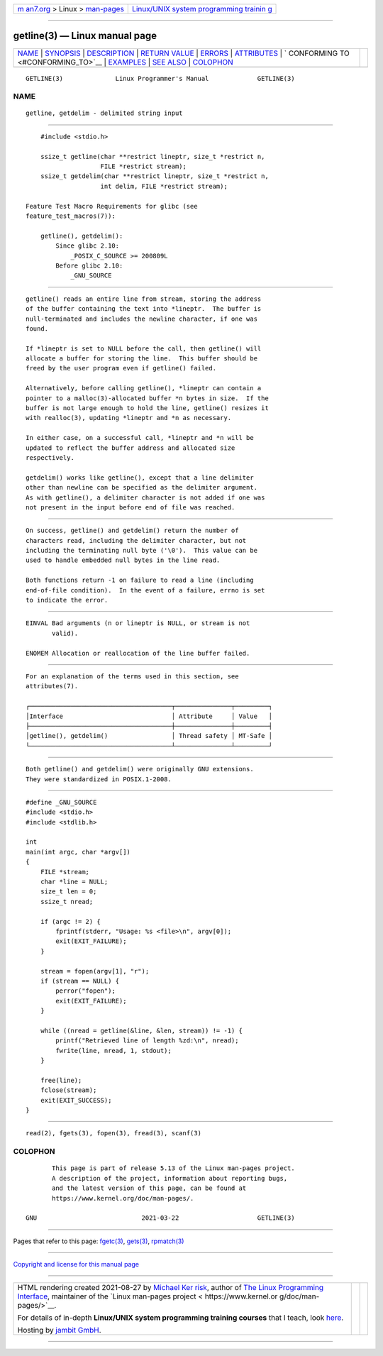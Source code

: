 .. container:: page-top

.. container:: nav-bar

   +----------------------------------+----------------------------------+
   | `m                               | `Linux/UNIX system programming   |
   | an7.org <../../../index.html>`__ | trainin                          |
   | > Linux >                        | g <http://man7.org/training/>`__ |
   | `man-pages <../index.html>`__    |                                  |
   +----------------------------------+----------------------------------+

--------------

getline(3) — Linux manual page
==============================

+-----------------------------------+-----------------------------------+
| `NAME <#NAME>`__ \|               |                                   |
| `SYNOPSIS <#SYNOPSIS>`__ \|       |                                   |
| `DESCRIPTION <#DESCRIPTION>`__ \| |                                   |
| `RETURN VALUE <#RETURN_VALUE>`__  |                                   |
| \| `ERRORS <#ERRORS>`__ \|        |                                   |
| `ATTRIBUTES <#ATTRIBUTES>`__ \|   |                                   |
| `                                 |                                   |
| CONFORMING TO <#CONFORMING_TO>`__ |                                   |
| \| `EXAMPLES <#EXAMPLES>`__ \|    |                                   |
| `SEE ALSO <#SEE_ALSO>`__ \|       |                                   |
| `COLOPHON <#COLOPHON>`__          |                                   |
+-----------------------------------+-----------------------------------+
| .. container:: man-search-box     |                                   |
+-----------------------------------+-----------------------------------+

::

   GETLINE(3)              Linux Programmer's Manual             GETLINE(3)

NAME
-------------------------------------------------

::

          getline, getdelim - delimited string input


---------------------------------------------------------

::

          #include <stdio.h>

          ssize_t getline(char **restrict lineptr, size_t *restrict n,
                          FILE *restrict stream);
          ssize_t getdelim(char **restrict lineptr, size_t *restrict n,
                          int delim, FILE *restrict stream);

      Feature Test Macro Requirements for glibc (see
      feature_test_macros(7)):

          getline(), getdelim():
              Since glibc 2.10:
                  _POSIX_C_SOURCE >= 200809L
              Before glibc 2.10:
                  _GNU_SOURCE


---------------------------------------------------------------

::

          getline() reads an entire line from stream, storing the address
          of the buffer containing the text into *lineptr.  The buffer is
          null-terminated and includes the newline character, if one was
          found.

          If *lineptr is set to NULL before the call, then getline() will
          allocate a buffer for storing the line.  This buffer should be
          freed by the user program even if getline() failed.

          Alternatively, before calling getline(), *lineptr can contain a
          pointer to a malloc(3)-allocated buffer *n bytes in size.  If the
          buffer is not large enough to hold the line, getline() resizes it
          with realloc(3), updating *lineptr and *n as necessary.

          In either case, on a successful call, *lineptr and *n will be
          updated to reflect the buffer address and allocated size
          respectively.

          getdelim() works like getline(), except that a line delimiter
          other than newline can be specified as the delimiter argument.
          As with getline(), a delimiter character is not added if one was
          not present in the input before end of file was reached.


-----------------------------------------------------------------

::

          On success, getline() and getdelim() return the number of
          characters read, including the delimiter character, but not
          including the terminating null byte ('\0').  This value can be
          used to handle embedded null bytes in the line read.

          Both functions return -1 on failure to read a line (including
          end-of-file condition).  In the event of a failure, errno is set
          to indicate the error.


-----------------------------------------------------

::

          EINVAL Bad arguments (n or lineptr is NULL, or stream is not
                 valid).

          ENOMEM Allocation or reallocation of the line buffer failed.


-------------------------------------------------------------

::

          For an explanation of the terms used in this section, see
          attributes(7).

          ┌──────────────────────────────────────┬───────────────┬─────────┐
          │Interface                             │ Attribute     │ Value   │
          ├──────────────────────────────────────┼───────────────┼─────────┤
          │getline(), getdelim()                 │ Thread safety │ MT-Safe │
          └──────────────────────────────────────┴───────────────┴─────────┘


-------------------------------------------------------------------

::

          Both getline() and getdelim() were originally GNU extensions.
          They were standardized in POSIX.1-2008.


---------------------------------------------------------

::

          #define _GNU_SOURCE
          #include <stdio.h>
          #include <stdlib.h>

          int
          main(int argc, char *argv[])
          {
              FILE *stream;
              char *line = NULL;
              size_t len = 0;
              ssize_t nread;

              if (argc != 2) {
                  fprintf(stderr, "Usage: %s <file>\n", argv[0]);
                  exit(EXIT_FAILURE);
              }

              stream = fopen(argv[1], "r");
              if (stream == NULL) {
                  perror("fopen");
                  exit(EXIT_FAILURE);
              }

              while ((nread = getline(&line, &len, stream)) != -1) {
                  printf("Retrieved line of length %zd:\n", nread);
                  fwrite(line, nread, 1, stdout);
              }

              free(line);
              fclose(stream);
              exit(EXIT_SUCCESS);
          }


---------------------------------------------------------

::

          read(2), fgets(3), fopen(3), fread(3), scanf(3)

COLOPHON
---------------------------------------------------------

::

          This page is part of release 5.13 of the Linux man-pages project.
          A description of the project, information about reporting bugs,
          and the latest version of this page, can be found at
          https://www.kernel.org/doc/man-pages/.

   GNU                            2021-03-22                     GETLINE(3)

--------------

Pages that refer to this page: `fgetc(3) <../man3/fgetc.3.html>`__, 
`gets(3) <../man3/gets.3.html>`__, 
`rpmatch(3) <../man3/rpmatch.3.html>`__

--------------

`Copyright and license for this manual
page <../man3/getline.3.license.html>`__

--------------

.. container:: footer

   +-----------------------+-----------------------+-----------------------+
   | HTML rendering        |                       | |Cover of TLPI|       |
   | created 2021-08-27 by |                       |                       |
   | `Michael              |                       |                       |
   | Ker                   |                       |                       |
   | risk <https://man7.or |                       |                       |
   | g/mtk/index.html>`__, |                       |                       |
   | author of `The Linux  |                       |                       |
   | Programming           |                       |                       |
   | Interface <https:     |                       |                       |
   | //man7.org/tlpi/>`__, |                       |                       |
   | maintainer of the     |                       |                       |
   | `Linux man-pages      |                       |                       |
   | project <             |                       |                       |
   | https://www.kernel.or |                       |                       |
   | g/doc/man-pages/>`__. |                       |                       |
   |                       |                       |                       |
   | For details of        |                       |                       |
   | in-depth **Linux/UNIX |                       |                       |
   | system programming    |                       |                       |
   | training courses**    |                       |                       |
   | that I teach, look    |                       |                       |
   | `here <https://ma     |                       |                       |
   | n7.org/training/>`__. |                       |                       |
   |                       |                       |                       |
   | Hosting by `jambit    |                       |                       |
   | GmbH                  |                       |                       |
   | <https://www.jambit.c |                       |                       |
   | om/index_en.html>`__. |                       |                       |
   +-----------------------+-----------------------+-----------------------+

--------------

.. container:: statcounter

   |Web Analytics Made Easy - StatCounter|

.. |Cover of TLPI| image:: https://man7.org/tlpi/cover/TLPI-front-cover-vsmall.png
   :target: https://man7.org/tlpi/
.. |Web Analytics Made Easy - StatCounter| image:: https://c.statcounter.com/7422636/0/9b6714ff/1/
   :class: statcounter
   :target: https://statcounter.com/
